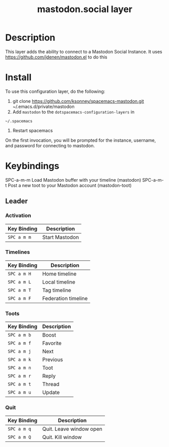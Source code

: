 #+TITLE: mastodon.social layer

* Table of Contents                                        :TOC_4_gh:noexport:
- [[#description][Description]]
- [[#install][Install]]
- [[#keybindings][Keybindings]]
  - [[#leader][Leader]]
    - [[#activation][Activation]]
    - [[#timelines][Timelines]]
    - [[#toots][Toots]]
    - [[#quit][Quit]]

* Description
This layer adds the ability to connect to a Mastodon Social Instance. It uses
https://github.com/jdenen/mastodon.el to do this

* Install
To use this configuration layer, do the following:

1. git clone https://github.com/ksonney/spacemacs-mastodon.git ~/.emacs.d/private/mastodon
2. Add =mastodon= to the =dotspacemacs-configuration-layers= in
=~/.spacemacs=
3. Restart spacemacs

On the first invocation, you will be prompted for the instance, username, and
password for connecting to mastodon.

* Keybindings
SPC-a-m-m Load Mastodon buffer with your timeline (mastodon)
SPC-a-m-t Post a new toot to your Mastodon account (mastodon-toot)
** Leader
*** Activation

    | Key Binding | Description    |
    |-------------+----------------|
    | ~SPC a m m~ | Start Mastodon |

*** Timelines

    | Key Binding | Description         |
    |-------------+---------------------|
    | ~SPC a m H~ | Home timeline       |
    | ~SPC a m L~ | Local timeline      |
    | ~SPC a m T~ | Tag timeline        |
    | ~SPC a m F~ | Federation timeline |

*** Toots

    | Key Binding | Description |
    |-------------+-------------|
    | ~SPC a m b~ | Boost       |
    | ~SPC a m f~ | Favorite    |
    | ~SPC a m j~ | Next        |
    | ~SPC a m k~ | Previous    |
    | ~SPC a m n~ | Toot        |
    | ~SPC a m r~ | Reply       |
    | ~SPC a m t~ | Thread      |
    | ~SPC a m u~ | Update      |

*** Quit

    | Key Binding | Description             |
    |-------------+-------------------------|
    | ~SPC a m q~ | Quit. Leave window open |
    | ~SPC a m Q~ | Quit. Kill window       |
